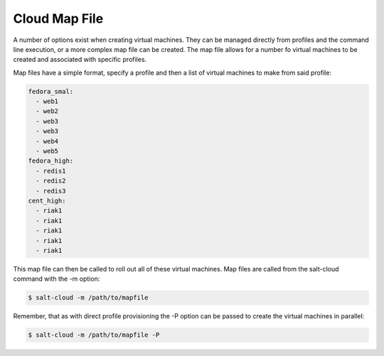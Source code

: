 ==============
Cloud Map File
==============

A number of options exist when creating virtual machines. They can be managed
directly from profiles and the command line execution, or a more complex map
file can be created. The map file allows for a number fo virtual machines to
be created and associated with specific profiles.

Map files have a simple format, specify a profile and then a list of virtual
machines to make from said profile:

.. code-block:: yaml

    fedora_smal:
      - web1
      - web2
      - web3
      - web3
      - web4
      - web5
    fedora_high:
      - redis1
      - redis2
      - redis3
    cent_high:
      - riak1
      - riak1
      - riak1
      - riak1
      - riak1

This map file can then be called to roll out all of these virtual machines. Map
files are called from the salt-cloud command with the -m option:

.. code-block:: bash

    $ salt-cloud -m /path/to/mapfile

Remember, that as with direct profile provisioning the -P option can be passed
to create the virtual machines in parallel:

.. code-block:: bash

    $ salt-cloud -m /path/to/mapfile -P
